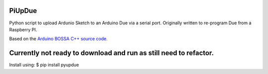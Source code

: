 PiUpDue
=======

Python script to upload Ardunio Sketch to an Arduino Due via a serial
port. Originally written to re-program Due from a Raspberry PI.

Based on the `Arduino BOSSA C++ source
code. <https://github.com/shumatech/BOSSA/tree/arduino/src>`__

Currently not ready to download and run as still need to refactor.
==================================================================

Install using: $ pip install pyupdue
